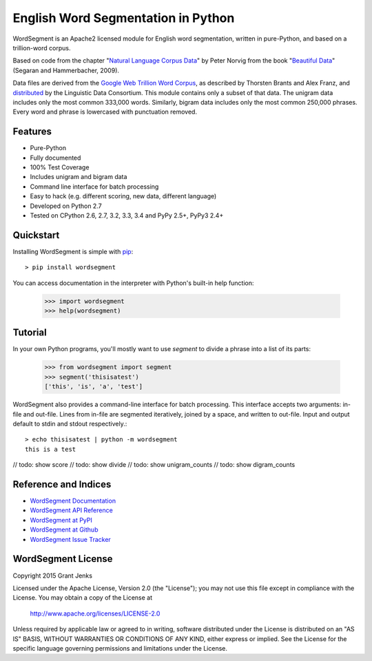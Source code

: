 English Word Segmentation in Python
===================================

.. image:: https://api.travis-ci.org/grantjenks/wordsegment.svg
    :target: http://www.grantjenks.com/blog/portfolio-post/english-word-segmentation-python/

WordSegment is an Apache2 licensed module for English word segmentation, written
in pure-Python, and based on a trillion-word corpus.

Based on code from the chapter "`Natural Language Corpus Data`_" by Peter Norvig
from the book "`Beautiful Data`_" (Segaran and Hammerbacher, 2009).

Data files are derived from the `Google Web Trillion Word Corpus`_, as described
by Thorsten Brants and Alex Franz, and `distributed`_ by the Linguistic Data
Consortium. This module contains only a subset of that data. The unigram data
includes only the most common 333,000 words. Similarly, bigram data includes
only the most common 250,000 phrases. Every word and phrase is lowercased with
punctuation removed.

.. _`Natural Language Corpus Data`: http://norvig.com/ngrams/
.. _`Beautiful Data`: http://oreilly.com/catalog/9780596157111/
.. _`Google Web Trillion Word Corpus`: http://googleresearch.blogspot.com/2006/08/all-our-n-gram-are-belong-to-you.html
.. _`distributed`: https://catalog.ldc.upenn.edu/LDC2006T13

Features
--------

- Pure-Python
- Fully documented
- 100% Test Coverage
- Includes unigram and bigram data
- Command line interface for batch processing
- Easy to hack (e.g. different scoring, new data, different language)
- Developed on Python 2.7
- Tested on CPython 2.6, 2.7, 3.2, 3.3, 3.4 and PyPy 2.5+, PyPy3 2.4+

Quickstart
----------

Installing WordSegment is simple with
`pip <http://www.pip-installer.org/>`_::

    > pip install wordsegment

You can access documentation in the interpreter with Python's built-in help
function:

    >>> import wordsegment
    >>> help(wordsegment)

Tutorial
--------

In your own Python programs, you'll mostly want to use *segment* to divide a
phrase into a list of its parts:

    >>> from wordsegment import segment
    >>> segment('thisisatest')
    ['this', 'is', 'a', 'test']

WordSegment also provides a command-line interface for batch processing. This
interface accepts two arguments: in-file and out-file. Lines from in-file are
segmented iteratively, joined by a space, and written to out-file. Input and
output default to stdin and stdout respectively.::

    > echo thisisatest | python -m wordsegment
    this is a test

// todo: show score
// todo: show divide
// todo: show unigram_counts
// todo: show digram_counts

Reference and Indices
---------------------

* `WordSegment Documentation`_
* `WordSegment API Reference`_
* `WordSegment at PyPI`_
* `WordSegment at Github`_
* `WordSegment Issue Tracker`_

.. _`WordSegment Documentation`: http://www.grantjenks.com/docs/wordsegment/
.. _`WordSegment API Reference`: http://www.grantjenks.com/docs/wordsegment/api.html
.. _`WordSegment at PyPI`: https://pypi.python.org/pypi/wordsegment
.. _`WordSegment at Github`: https://github.com/grantjenks/wordsegment
.. _`WordSegment Issue Tracker`: https://github.com/grantjenks/wordsegment/issues

WordSegment License
-------------------

Copyright 2015 Grant Jenks

Licensed under the Apache License, Version 2.0 (the "License");
you may not use this file except in compliance with the License.
You may obtain a copy of the License at

    http://www.apache.org/licenses/LICENSE-2.0

Unless required by applicable law or agreed to in writing, software
distributed under the License is distributed on an "AS IS" BASIS,
WITHOUT WARRANTIES OR CONDITIONS OF ANY KIND, either express or implied.
See the License for the specific language governing permissions and
limitations under the License.
